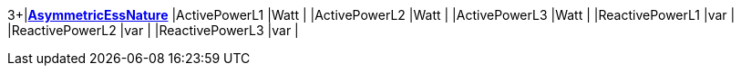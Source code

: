 3+|*<<AsymmetricEssNature,AsymmetricEssNature>>*
|ActivePowerL1      |Watt   |
|ActivePowerL2      |Watt   |
|ActivePowerL3      |Watt   |
|ReactivePowerL1    |var    |
|ReactivePowerL2    |var    |
|ReactivePowerL3    |var    |